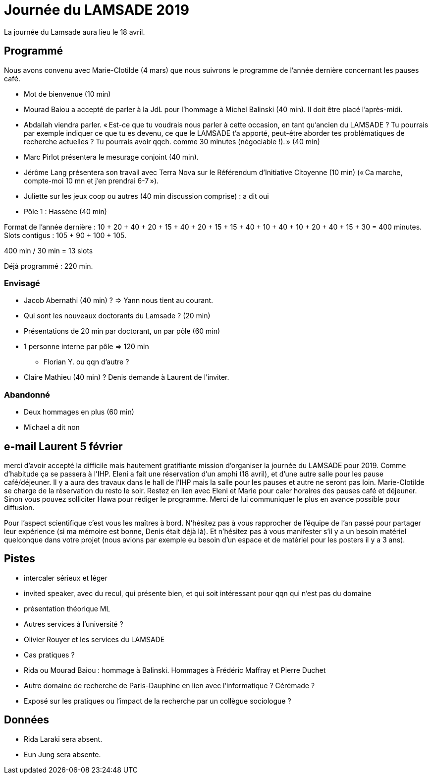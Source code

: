 = Journée du LAMSADE 2019

La journée du Lamsade aura lieu le 18 avril.

== Programmé
Nous avons convenu avec Marie-Clotilde (4 mars) que nous suivrons le programme de l’année dernière concernant les pauses café.

* Mot de bienvenue (10 min)
* Mourad Baiou a accepté de parler à la JdL pour l'hommage à Michel Balinski (40 min). Il doit être placé l’après-midi.
* Abdallah viendra parler. « Est-ce que tu voudrais nous parler à cette occasion, en tant qu’ancien
du LAMSADE ? Tu pourrais par exemple indiquer ce que tu es devenu, ce
que le LAMSADE t’a apporté, peut-être aborder tes problématiques de
recherche actuelles ? Tu pourrais avoir qqch. comme 30 minutes
(négociable !). » (40 min)
* Marc Pirlot présentera le mesurage conjoint (40 min).
* Jérôme Lang présentera son travail avec Terra Nova sur le Référendum d’Initiative Citoyenne (10 min) (« Ca marche, compte-moi 10 mn et j'en prendrai 6-7 »).
* Juliette sur les jeux coop ou autres (40 min discussion comprise) : a dit oui
* Pôle 1 : Hassène (40 min)

Format de l’année dernière : 10 + 20 + 40 + 20 + 15 + 40 + 20 + 15 + 15 + 40 + 10 + 40 + 10 + 20 + 40 + 15 + 30 = 400 minutes. Slots contigus : 105 + 90 + 100 + 105.

400 min / 30 min = 13 slots

Déjà programmé : 220 min.

=== Envisagé
* Jacob Abernathi (40 min) ? ⇒ Yann nous tient au courant.
* Qui sont les nouveaux doctorants du Lamsade ? (20 min)
* Présentations de 20 min par doctorant, un par pôle (60 min)
* 1 personne interne par pôle ⇒ 120 min
** Florian Y. ou qqn d’autre ?

* Claire Mathieu (40 min) ? Denis demande à Laurent de l’inviter.

=== Abandonné
* Deux hommages en plus (60 min)
* Michael a dit non

== e-mail Laurent 5 février
merci d'avoir accepté la difficile mais hautement gratifiante mission d'organiser la journée du LAMSADE pour 2019. Comme d'habitude ça se passera à l'IHP. Eleni a fait une réservation d'un amphi (18 avril), et d'une autre salle pour les pause café/déjeuner. Il y a aura des travaux dans le hall de l'IHP mais la salle pour les pauses et autre ne seront pas loin. Marie-Clotilde se charge de la réservation du resto le soir. Restez en lien avec Eleni et Marie pour caler horaires des pauses café et déjeuner. Sinon vous pouvez solliciter Hawa pour rédiger le programme. Merci de lui communiquer le plus en avance possible pour diffusion.

Pour l'aspect scientifique c'est vous les maîtres à bord. N'hésitez pas à vous rapprocher de l'équipe de l'an passé pour partager leur expérience (si ma mémoire est bonne, Denis était déjà là). Et n'hésitez pas à vous manifester s'il y a un besoin matériel quelconque dans votre projet (nous avions par exemple eu besoin d'un espace et de matériel pour les posters il y a 3 ans).

== Pistes
* intercaler sérieux et léger
* invited speaker, avec du recul, qui présente bien, et qui soit intéressant pour qqn qui n’est pas du domaine
* présentation théorique ML
* Autres services à l’université ?
* Olivier Rouyer et les services du LAMSADE
* Cas pratiques ?
* Rida ou Mourad Baiou : hommage à Balinski. Hommages à Frédéric Maffray et Pierre Duchet
* Autre domaine de recherche de Paris-Dauphine en lien avec l’informatique ? Cérémade ?
* Exposé sur les pratiques ou l’impact de la recherche par un collègue sociologue ?

== Données
* Rida Laraki sera absent.
* Eun Jung sera absente.


